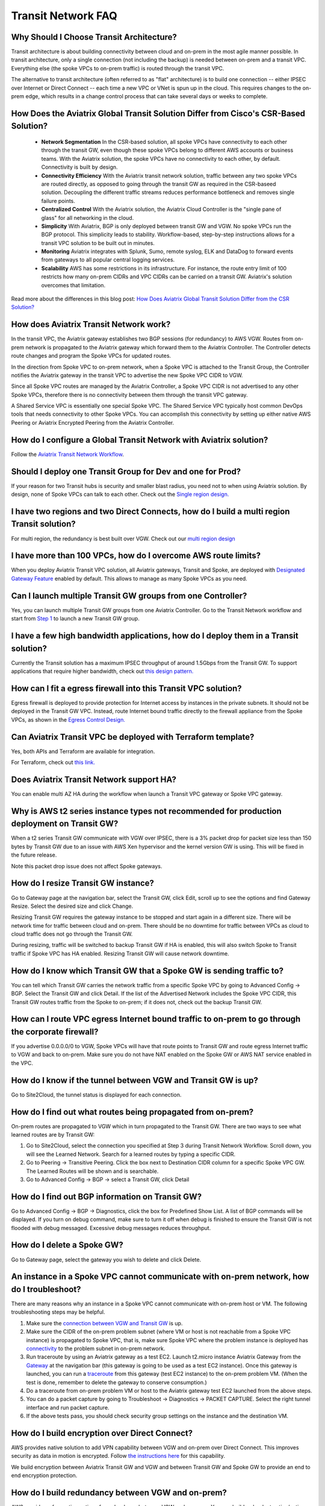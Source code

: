 .. meta::
   :description: onboarding Frequently Asked Questions
   :keywords: Aviatrix Getting Started, Aviatrix, AWS

============================
Transit Network FAQ
============================

Why Should I Choose Transit Architecture?
-------------------------------------------

Transit architecture is about building connectivity between cloud and on-prem in the most agile manner possible. In transit architecture, only a single connection (not including the backup) is needed between on-prem and a transit VPC. Everything else (the spoke VPCs to on-prem traffic) is routed through the transit VPC.  

The alternative to transit architecture (often referred to as "flat" architecture) is to build one connection -- either IPSEC over Internet or Direct Connect -- each time a new VPC or VNet is spun up in the cloud. This requires changes to the on-prem edge, which results in a change control process that can take several days or weeks to complete. 

How Does the Aviatrix Global Transit Solution Differ from Cisco's CSR-Based Solution?
----------------------------------------------------------------------------------------

 - **Network Segmentation** In the CSR-based solution, all spoke VPCs have connectivity to each other through the transit GW, even though these spoke VPCs belong to different AWS accounts or business teams. With the Aviatrix solution, the spoke VPCs have no connectivity to each other, by default. Connectivity is built by design.

 - **Connectivity Efficiency** With the Aviatrix transit network solution, traffic between any two spoke VPCs are routed directly, as opposed to going through the transit GW as required in the CSR-baseed solution. Decoupling the different traffic streams reduces performance bottleneck and removes single failure points. 

 - **Centralized Control** With the Aviatrix solution, the Aviatrix Cloud Controller is the "single pane of glass" for all networking in the cloud.

 - **Simplicity** With Aviatrix, BGP is only deployed between transit GW and VGW. No spoke VPCs run the BGP protocol. This simplicity leads to stability. Workflow-based, step-by-step instructions allows for a transit VPC solution to be built out in minutes. 

 - **Monitoring** Aviatrix integrates with Splunk, Sumo, remote syslog, ELK and DataDog to forward events from gateways to all popular central logging services. 

 - **Scalability** AWS has some restrictions in its infrastructure. For instance, the route entry limit of 100 restricts how many on-prem CIDRs and VPC CIDRs can be carried on a transit GW. Aviatrix's solution overcomes that limitation. 

Read more about the differences in this blog post:  `How Does Aviatrix Global Transit Solution Differ from the CSR Solution? <https://www.aviatrix.com/blog/aviatrix-global-transit-solution-differ-csr-solution/>`_

How does Aviatrix Transit Network work?
----------------------------------------

In the transit VPC, the Aviatrix gateway establishes two BGP sessions (for redundancy) to AWS VGW. Routes from on-prem network is propagated to the Aviatrix gateway which forward them to the Aviatrix Controller. The Controller detects route changes and program the Spoke VPCs for updated routes. 

In the direction from Spoke VPC to on-prem network, when a Spoke VPC is attached to the Transit Group, the Controller notifies the Aviatrix gateway in the transit VPC to advertise the new Spoke VPC CIDR to VGW.

Since all Spoke VPC routes are managed by the Aviatrix Controller, a Spoke VPC CIDR is not advertised to any other Spoke VPCs, therefore there is no connectivity between them through the transit VPC gateway. 

A Shared Service VPC is essentially one special Spoke VPC. The Shared Service VPC typically host common DevOps tools that needs connectivity to other Spoke VPCs. You can accomplish this connectivity by setting up either native AWS Peering or Aviatrix Encrypted Peering from the Aviatrix Controller. 

How do I configure a Global Transit Network with Aviatrix solution?
--------------------------------------------------------------------

Follow the `Aviatrix Transit Network Workflow <http://docs.aviatrix.com/HowTos/transitvpc_workflow.html>`_. 

Should I deploy one Transit Group for Dev and one for Prod?
------------------------------------------------------------

If your reason for two Transit hubs is security and smaller blast radius, you need not to when using Aviatrix solution. By design, none of Spoke VPCs can talk to each other. Check out the `Single region design. <http://docs.aviatrix.com/HowTos/transitvpc_designs.html#single-region-transit-vpc-design>`_  

I have two regions and two Direct Connects, how do I build a multi region Transit solution?
-------------------------------------------------------------------------------------------------

For multi region, the redundancy is best built over VGW. Check out our `multi region design <http://docs.aviatrix.com/HowTos/transitvpc_designs.html#multi-regions-transit-vpc-design>`_

I have more than 100 VPCs, how do I overcome AWS route limits?
----------------------------------------------------------------

When you deploy Aviatrix Transit VPC solution, all Aviatrix gateways, Transit and Spoke, are deployed with `Designated Gateway Feature <http://docs.aviatrix.com/HowTos/gateway.html#designated-gateway>`_ enabled by default. This allows to manage as many Spoke VPCs as you need.

Can I launch multiple Transit GW groups from one Controller?
-------------------------------------------------------------

Yes, you can launch multiple Transit GW groups from one Aviatrix Controller. Go to the 
Transit Network workflow and start 
from `Step 1 <http://docs.aviatrix.com/HowTos/transitvpc_workflow.html#launch-a-transit-gateway>`_ to launch a new Transit GW group. 

I have a few high bandwidth applications, how do I deploy them in a Transit solution?
--------------------------------------------------------------------------------------

Currently the Transit solution has a maximum IPSEC throughput of around 1.5Gbps from the Transit GW. To support applications that require higher bandwidth, check out `this design pattern. <http://docs.aviatrix.com/HowTos/transitvpc_designs.html#gbps-trnasit-vpc-design>`_

How can I fit a egress firewall into this Transit VPC solution?
---------------------------------------------------------------

Egress firewall is deployed to provide protection for Internet access by 
instances in the private subnets. It should not be deployed in the Transit GW VPC. Instead, route Internet bound traffic directly to the firewall appliance from the Spoke VPCs, as shown in the `Egress Control Design. <http://docs.aviatrix.com/HowTos/transitvpc_designs.html#integrating-with-egress-firewall>`_ 


Can Aviatrix Transit VPC be deployed with Terraform template?
-------------------------------------------------------------

Yes, both APIs and Terraform are available for integration. 

For Terraform, check out `this link. <http://docs.aviatrix.com/Solutions/Setup_Transit_VPC_Solution_Terraform.html>`_

Does Aviatrix Transit Network support HA?
------------------------------------------

You can enable multi AZ HA during the workflow when launch a Transit VPC gateway or Spoke VPC gateway. 

Why is AWS t2 series instance types not recommended for production deployment on Transit GW?
---------------------------------------------------------------------------------------------

When a t2 series Transit GW communicate with VGW over IPSEC, there is a 3% packet drop for packet size less than 150 bytes by Transit GW due to an issue with AWS Xen hypervisor and the kernel version GW is using. This will be fixed in the future release. 

Note this packet drop issue does not affect Spoke gateways. 

How do I resize Transit GW instance?
-----------------------------------

Go to Gateway page at the navigation bar, select the Transit GW, click Edit, scroll up to see the options and find Gateway Resize. Select the desired size and click Change. 

Resizing Transit GW requires the gateway instance to be stopped and start again in a different size. There will be network time for traffic between cloud and on-prem. There should be no downtime for traffic between VPCs as cloud to cloud traffic does 
not go through the Transit GW.  

During resizing, traffic will be switched to backup Transit GW if HA is enabled, this will also switch Spoke to Transit traffic if Spoke VPC has HA enabled. Resizing Transit GW will cause network downtime. 

How do I know which Transit GW that a Spoke GW is sending traffic to?
----------------------------------------------------------------------

You can tell which Transit GW carries the network traffic from a specific Spoke VPC by going to Advanced Config -> BGP. Select the Transit GW and click Detail. If the list of the Advertised Network includes the Spoke VPC CIDR, this Transit GW routes traffic from the Spoke to on-prem; if it does not, check out the backup Transit GW. 

How can I route VPC egress Internet bound traffic to on-prem to go through the corporate firewall?
---------------------------------------------------------------------------------------------------

If you advertise 0.0.0.0/0 to VGW, Spoke VPCs will have that route points to Transit GW and route egress Internet traffic to VGW and back to on-prem. Make sure you do not have NAT enabled on the Spoke GW or AWS NAT service enabled in the VPC.

How do I know if the tunnel between VGW and Transit GW is up?
---------------------------------------------------------------

Go to Site2Cloud, the tunnel status is displayed for each connection. 

How do I find out what routes being propagated from on-prem?
------------------------------------------------------------

On-prem routes are propagated to VGW which in turn propagated to the Transit GW. There are two ways to see what learned routes are by Transit GW: 

1. Go to Site2Cloud, select the connection you specified at Step 3 during Transit Network Workflow. Scroll down, you will see the Learned Network. Search for a learned routes by typing a specific CIDR. 
#. Go to Peering -> Transitive Peering. Click the box next to Destination CIDR column for a specific Spoke VPC GW. The Learned Routes will be shown and is searchable. 
#. Go to Advanced Config -> BGP -> select a Transit GW, click Detail

How do I find out BGP information on Transit GW?
-------------------------------------------------

Go to Advanced Config -> BGP -> Diagnostics, click the box for Predefined Show List. A list of BGP commands will be displayed. If you turn on debug command, make sure to turn it off when debug is finished to ensure the Transit GW is not flooded with debug
messaged. Excessive debug messages reduces throughput.

How do I delete a Spoke GW?
-----------------------------

Go to Gateway page, select the gateway you wish to delete and click Delete. 

An instance in a Spoke VPC cannot communicate with on-prem network, how do I troubleshoot?
-------------------------------------------------------------------------------------------

There are many reasons why an instance in a Spoke VPC cannot communicate with on-prem host or VM. 
The following troubleshooting steps may be helpful. 

1. Make sure the `connection between VGW and Transit GW <http://docs.aviatrix.com/HowTos/transitvpc_faq.html#how-do-i-know-if-the-tunnel-between-vgw-and-transit-gw-is-up>`_ is up. 

#. Make sure the CIDR of the on-prem problem subnet (where VM or host is not reachable from a Spoke VPC instance) is propagated to Spoke VPC, that is, make sure Spoke VPC where the problem instance is deployed has `connectivity <http://docs.aviatrix.com/HowTos/transitvpc_faq.html#how-do-i-find-out-what-routes-being-propagated-from-on-prem>`_ to the problem subnet in on-prem network. 

#. Run traceroute by using an Aviatrix gateway as a test EC2. Launch t2.micro instance Aviatrix Gateway from the `Gateway <http://docs.aviatrix.com/HowTos/gateway.html#gateway>`_ at the navigation bar (this gateway is going to be used as a test EC2 instance). Once this gateway is launched, you can run a `traceroute <http://docs.aviatrix.com/HowTos/troubleshooting.html#network-traceroute>`_ from this gateway (test EC2 instance) to the on-prem problem VM. (When the test is done, remember to delete the gateway to conserve consumption.) 

#. Do a traceroute from on-prem problem VM or host to the Aviatrix gateway test EC2 launched from the above steps. 

#. You can do a packet capture by going to Troubleshoot -> Diagnostics -> PACKET CAPTURE. Select the right tunnel interface and run packet capture.  

#. If the above tests pass, you should check security group settings on the instance and the destination VM. 

How do I build encryption over Direct Connect?
------------------------------------------------

AWS provides native solution to add VPN capability between VGW and on-prem over Direct Connect. This improves security as data in motion is encrypted. Follow `the instructions here <https://aws.amazon.com/premiumsupport/knowledge-center/create-vpn-direct-connect/>`_ for this capability. 

We build encryption between Aviatrix Transit GW and VGW and between Transit GW and Spoke GW to provide an end to end encryption protection. 

How do I build redundancy between VGW and on-prem?
--------------------------------------------------

AWS provides a few native options for redundancy between VGW and on-prem. You can build redundant active/active VPN connections, redundant active/active DX connections and DX with backup VPN connections.

`Read this doc <https://aws.amazon.com/answers/networking/aws-multiple-data-center-ha-network-connectivity/>`_ for implementation details. 


.. |image1| image:: FAQ_media/image1.png

.. disqus::
